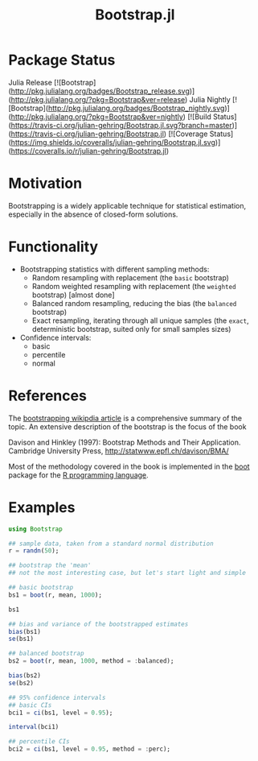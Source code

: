 #+TITLE: Bootstrap.jl


* Package Status

Julia Release [![Bootstrap](http://pkg.julialang.org/badges/Bootstrap_release.svg)](http://pkg.julialang.org/?pkg=Bootstrap&ver=release) Julia Nightly [![Bootstrap](http://pkg.julialang.org/badges/Bootstrap_nightly.svg)](http://pkg.julialang.org/?pkg=Bootstrap&ver=nightly) [![Build Status](https://travis-ci.org/julian-gehring/Bootstrap.jl.svg?branch=master)](https://travis-ci.org/julian-gehring/Bootstrap.jl) [![Coverage Status](https://img.shields.io/coveralls/julian-gehring/Bootstrap.jl.svg)](https://coveralls.io/r/julian-gehring/Bootstrap.jl)


* Motivation

Bootstrapping is a widely applicable technique for statistical estimation,
especially in the absence of closed-form solutions.


* Functionality

- Bootstrapping statistics with different sampling methods:
  + Random resampling with replacement (the =basic= bootstrap)
  + Random weighted resampling with replacement (the =weighted= bootstrap)
    [almost done]
  + Balanced random resampling, reducing the bias (the =balanced= bootstrap)
  + Exact resampling, iterating through all unique samples (the =exact=,
    deterministic bootstrap, suited only for small samples sizes)

- Confidence intervals:
  + basic
  + percentile
  + normal


* References

The [[https://en.wikipedia.org/wiki/Bootstrapping_(statistics)][bootstrapping wikipdia article]] is a comprehensive summary of the topic.  An
extensive description of the bootstrap is the focus of the book

Davison and Hinkley (1997): Bootstrap Methods and Their Application. Cambridge
University Press, http://statwww.epfl.ch/davison/BMA/

Most of the methodology covered in the book is implemented in the [[http://cran.r-project.org/web/packages/boot/index.html][boot]] package
for the [[http://www.r-project.org/][R programming language]].


* Examples

#+BEGIN_SRC julia
  using Bootstrap

  ## sample data, taken from a standard normal distribution
  r = randn(50);

  ## bootstrap the 'mean'
  ## not the most interesting case, but let's start light and simple

  ## basic bootstrap
  bs1 = boot(r, mean, 1000);

  bs1

  ## bias and variance of the bootstrapped estimates
  bias(bs1)
  se(bs1)

  ## balanced bootstrap
  bs2 = boot(r, mean, 1000, method = :balanced);

  bias(bs2)
  se(bs2)

  ## 95% confidence intervals
  ## basic CIs
  bci1 = ci(bs1, level = 0.95);

  interval(bci1)

  ## percentile CIs
  bci2 = ci(bs1, level = 0.95, method = :perc);
#+END_SRC

